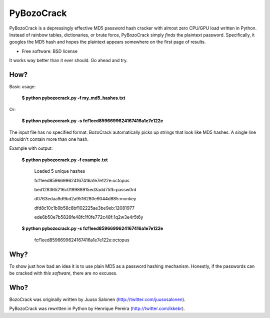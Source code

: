 ===============================
PyBozoCrack
===============================

.. image:: https://badge.fury.io/py/pybozocrack.png
   :target: http://badge.fury.io/py/pybozocrack
    
.. image:: https://travis-ci.org/ikkebr/PyBozoCrack.svg
   :target: https://travis-ci.org/ikkebr/PyBozoCrack
   
.. image:: https://coveralls.io/repos/ikkebr/PyBozoCrack/badge.png 
   :target: https://coveralls.io/r/ikkebr/PyBozoCrack

.. image:: https://pypip.in/d/pybozocrack/badge.png
   :target: https://pypi.python.org/pypi/pybozocrack


PyBozoCrack is a depressingly effective MD5 password hash cracker with almost zero CPU/GPU load written in Python. Instead of rainbow tables, dictionaries, or brute force, PyBozoCrack simply *finds* the plaintext password. Specifically, it googles the MD5 hash and hopes the plaintext appears somewhere on the first page of results.

* Free software: BSD license

It works way better than it ever should. Go ahead and try.


How?
----
Basic usage:

   **$ python pybozocrack.py -f my_md5_hashes.txt**

Or:

    **$ python pybozocrack.py -s fcf1eed8596699624167416a1e7e122e**

The input file has no specified format. BozoCrack automatically picks up strings that look like MD5 hashes. A single line shouldn't contain more than one hash.


Example with output:

    **$ python pybozocrack.py -f example.txt**
    
        Loaded 5 unique hashes
    
        fcf1eed8596699624167416a1e7e122e:octopus
    
        bed128365216c019988915ed3add75fb:passw0rd
    
        d0763edaa9d9bd2a9516280e9044d885:monkey
    
        dfd8c10c1b9b58c8bf102225ae3be9eb:12081977
    
        ede6b50e7b5826fe48fc1f0fe772c48f:1q2w3e4r5t6y



    **$ python pybozocrack.py -s fcf1eed8596699624167416a1e7e122e**

        fcf1eed8596699624167416a1e7e122e:octopus


Why?
----
To show just how bad an idea it is to use plain MD5 as a password hashing mechanism. Honestly, if the passwords can be cracked with *this software*, there are no excuses.


Who?
----
BozoCrack was originally written by Juuso Salonen (http://twitter.com/juusosalonen).

PyBozoCrack was rewritten in Python by Henrique Pereira (http://twitter.com/ikkebr).
